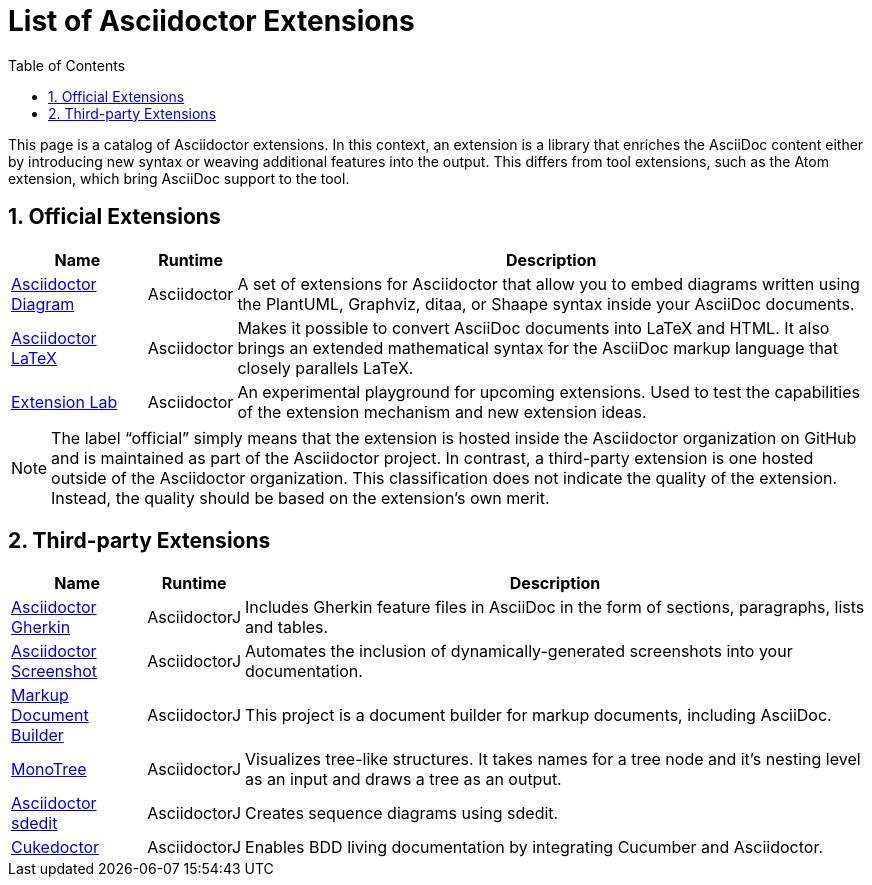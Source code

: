 = List of Asciidoctor Extensions
:page-layout: docs
:sectnums:
:toc:
:sectanchors:
:icons: font
ifndef::env-site[]
:idprefix:
:idseparator: -
endif::[]

This page is a catalog of Asciidoctor extensions.
In this context, an extension is a library that enriches the AsciiDoc content either by introducing new syntax or weaving additional features into the output.
This differs from tool extensions, such as the Atom extension, which bring AsciiDoc support to the tool.

== Official Extensions

[cols="1,0,5"]
|====
|Name |Runtime |Description

|http://asciidoctor.org/docs/asciidoctor-diagram[Asciidoctor Diagram]
|Asciidoctor
|A set of extensions for Asciidoctor that allow you to embed diagrams written using the PlantUML, Graphviz, ditaa, or Shaape syntax inside your AsciiDoc documents.

|https://github.com/asciidoctor/asciidoctor-latex[Asciidoctor LaTeX]
|Asciidoctor
|Makes it possible to convert AsciiDoc documents into LaTeX and HTML.
It also brings an extended mathematical syntax for the AsciiDoc markup language that closely parallels LaTeX.

|https://github.com/asciidoctor/asciidoctor-extensions-lab[Extension Lab]
|Asciidoctor
|An experimental playground for upcoming extensions.
Used to test the capabilities of the extension mechanism and new extension ideas.

|====

NOTE: The label “official” simply means that the extension is hosted inside the Asciidoctor organization on GitHub and is maintained as part of the Asciidoctor project.
In contrast, a third-party extension is one hosted outside of the Asciidoctor organization.
This classification does not indicate the quality of the extension.
Instead, the quality should be based on the extension's own merit.

== Third-party Extensions

[cols="1,0,5"]
|====
|Name |Runtime |Description

|https://github.com/domgold/asciidoctor-gherkin-extension[Asciidoctor Gherkin]
|AsciidoctorJ
|Includes Gherkin feature files in AsciiDoc in the form of sections, paragraphs, lists and tables.

|http://fix.github.io/asciidoctor-screenshot[Asciidoctor Screenshot]
|AsciidoctorJ
|Automates the inclusion of dynamically-generated screenshots into your documentation.

|https://github.com/RobWin/markup-document-builder[Markup Document Builder]
|AsciidoctorJ
|This project is a document builder for markup documents, including AsciiDoc.

|https://github.com/allati/asciidoctor-extension-monotree[MonoTree]
|AsciidoctorJ
|Visualizes tree-like structures.
It takes names for a tree node and it's nesting level as an input and draws a tree as an output.

|https://github.com/domgold/asciidoctor-sdedit-extension[Asciidoctor sdedit]
|AsciidoctorJ
|Creates sequence diagrams using sdedit.

|https://github.com/rmpestano/cukedoctor[Cukedoctor]
|AsciidoctorJ
|Enables BDD living documentation by integrating Cucumber and Asciidoctor.

|====
